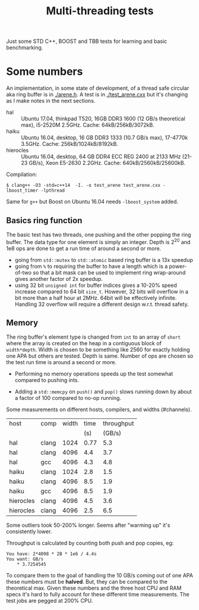 #+TITLE: Multi-threading tests

Just some STD C++, BOOST and TBB tests for learning and basic benchmarking.

* Some numbers

An implementation, in some state of development, of a thread safe
circular aka ring buffer is in [[./arene.h]].  A test is in
[[./test_arene.cxx]] but it's changing as I make notes in the next sections.

- hal :: Ubuntu 17.04, thinkpad T520, 16GB DDR3 1600 (12 GB/s theoretical max), i5-2520M 2.5GHz. Cache: 64kB/256kB/3072kB.
- haiku :: Ubuntu 16.04, desktop, 16 GB DDR3 1333 (10.7 GB/s max), 17-4770k 3.5GHz.  Cache: 256kB/1024kB/8192kB.
- hierocles :: Ubuntu 16.04, desktop, 64 GB DDR4 ECC REG 2400 at 2133 MHz (21-23 GB/s), Xeon E5-2630 2.2GHz. Cache: 640kB/2560kB/25600kB.

Compilation:

#+BEGIN_EXAMPLE
$ clang++ -O3 -std=c++14  -I. -o test_arene test_arene.cxx -lboost_timer -lpthread
#+END_EXAMPLE

Same for =g++= but Boost on Ubuntu 16.04 needs =-lboost_system= added.

** Basics ring function

The basic test has two threads, one pushing and the other popping the
ring buffer.  The data type for one element is simply an integer.
Depth is 2^20 and 1e8 ops are done to get a run time of around a
second or more.

- going from =std::mutex= to =std::atomic= based ring buffer is a 13x speedup
- going from =%= to requiring the buffer to have a length which is a power-of-two so that a bit mask can be used to implement ring wrap-around gives another factor of 2x speedup.
- using 32 bit =unsigned int= for buffer indices gives a 10-20% speed increase compared to 64 bit =size_t=.  However, 32 bits will overflow in a bit more than a half hour at 2MHz.  64bit will be effectively infinite.  Handling 32 overflow will require a different design w.r.t. thread safety.

** Memory

The ring buffer's element type is changed from =int= to an array of
=short= where the array is created on the heap in a contiguous block
of =width*depth=.  Width is chosen to be something like 2560 for
exactly holding one APA but others are tested.  Depth is same.  Number
of ops are chosen so the test run time is around a second or more.

- Performing no memory operations speeds up the test somewhat compared to pushing ints.

- Adding a =std::memcpy= on =push()= and =pop()= slows running down by about a factor of 100 compared to no-op running.

Some measurements on different hosts, compilers, and widths (#channels).

|-----------+-------+-------+------+------------|
| host      | comp  | width | time | throughput |
|           |       |       |  (s) |     (GB/s) |
|-----------+-------+-------+------+------------|
| hal       | clang |  1024 | 0.77 |        5.3 |
| hal       | clang |  4096 |  4.4 |        3.7 |
| hal       | gcc   |  4096 |  4.3 |        4.8 |
|-----------+-------+-------+------+------------|
| haiku     | clang |  1024 |  2.8 |        1.5 |
| haiku     | clang |  4096 |  8.5 |        1.9 |
| haiku     | gcc   |  4096 |  8.5 |        1.9 |
|-----------+-------+-------+------+------------|
| hierocles | clang |  4096 |  4.5 |        3.6 |
| hierocles | clang |  4096 |  2.5 |        6.5 |
|-----------+-------+-------+------+------------|


Some outliers took 50-200% longer.  Seems after "warming up" it's
consistently lower.

Throughput is calculated by counting both push and pop copies, eg:

#+BEGIN_EXAMPLE
You have: 2*4098 * 2B * 1e6 / 4.4s
You want: GB/s
	* 3.7254545
#+END_EXAMPLE 

To compare them to the goal of handling the 10 GB/s coming out of one
APA these numbers must be *halved*.  But, they can be compared to the
theoretical max.  Given these numbers and the three host CPU and RAM
specs it's hard to fully account for these different time
measurements.  The test jobs are pegged at 200% CPU.

